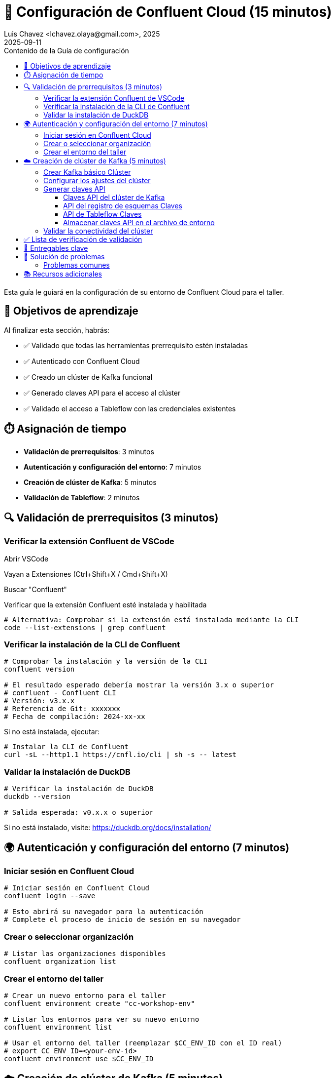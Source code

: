 = 🔐 Configuración de Confluent Cloud (15 minutos)
Luis Chavez <lchavez.olaya@gmail.com>, 2025
2025-09-11
:revdate: 2025-09-11
:linkattrs:
:ast: &ast;
:y: &#10003;
:n: &#10008;
:y: icon:check-sign[role="green"]
:n: icon:check-minus[role="red"]
:c: icon:file-text-alt[role="blue"]
:toc: auto
:toc-placement: auto
:toc-position: auto
:toc-title: Contenido de la Guía de configuración
:toclevels: 3
:idprefix:
:idseparator: -
:sectanchors:
:icons: font
:source-highlighter: highlight.js
:highlightjs-theme: idea
:experimental:

Esta guía le guiará en la configuración de su entorno de Confluent Cloud para el taller.

toc::[]

== 🎯 Objetivos de aprendizaje

Al finalizar esta sección, habrás:

* ✅ Validado que todas las herramientas prerrequisito estén instaladas
* ✅ Autenticado con Confluent Cloud
* ✅ Creado un clúster de Kafka funcional
* ✅ Generado claves API para el acceso al clúster
* ✅ Validado el acceso a Tableflow con las credenciales existentes

== ⏱️ Asignación de tiempo

* **Validación de prerrequisitos**: 3 minutos
* **Autenticación y configuración del entorno**: 7 minutos
* **Creación de clúster de Kafka**: 5 minutos
* **Validación de Tableflow**: 2 minutos

== 🔍 Validación de prerrequisitos (3 minutos)

=== Verificar la extensión Confluent de VSCode

Abrir VSCode

Vayan a Extensiones (Ctrl+Shift+X / Cmd+Shift+X)

Buscar "Confluent"

Verificar que la extensión Confluent esté instalada y habilitada

[source,bash]
----
# Alternativa: Comprobar si la extensión está instalada mediante la CLI
code --list-extensions | grep confluent
----

=== Verificar la instalación de la CLI de Confluent

[source,bash]
----
# Comprobar la instalación y la versión de la CLI
confluent version

# El resultado esperado debería mostrar la versión 3.x o superior
# confluent - Confluent CLI
# Versión: v3.x.x
# Referencia de Git: xxxxxxx
# Fecha de compilación: 2024-xx-xx
----

Si no está instalada, ejecutar:
[source,bash]
----
# Instalar la CLI de Confluent
curl -sL --http1.1 https://cnfl.io/cli | sh -s -- latest
----

=== Validar la instalación de DuckDB

[source,bash]
----
# Verificar la instalación de DuckDB
duckdb --version

# Salida esperada: v0.x.x o superior
----

Si no está instalado, visite: https://duckdb.org/docs/installation/

== 🌍 Autenticación y configuración del entorno (7 minutos)

=== Iniciar sesión en Confluent Cloud

[source,bash]
----
# Iniciar sesión en Confluent Cloud
confluent login --save

# Esto abrirá su navegador para la autenticación
# Complete el proceso de inicio de sesión en su navegador
----

=== Crear o seleccionar organización

[source,bash]
----
# Listar las organizaciones disponibles
confluent organization list
----

=== Crear el entorno del taller

[source,bash]
----
# Crear un nuevo entorno para el taller
confluent environment create "cc-workshop-env"

# Listar los entornos para ver su nuevo entorno
confluent environment list

# Usar el entorno del taller (reemplazar $CC_ENV_ID con el ID real)
# export CC_ENV_ID=<your-env-id>
confluent environment use $CC_ENV_ID
----

== ☁️ Creación de clúster de Kafka (5 minutos)

=== Crear Kafka básico Clúster

[source,bash]
----
# Crear un clúster básico (ideal para desarrollo/taller)
confluent kafka cluster create workshop-cluster \
--cloud aws \
--region us-east-1 \
--type basic
----

NOTA: Los clústeres básicos son gratuitos y perfectos para talleres.
Tienen algunas limitaciones, pero son suficientes para nuestro caso de uso.

=== Configurar los ajustes del clúster

[source,bash]
----
# Listar clústeres para obtener el ID del clúster
confluent kafka cluster list

# Usar el clúster (reemplazar CLUSTER_ID con el ID real)
# export CC_KAFKA_CLUSTER=<your-cluster-id>
confluent kafka cluster use $CC_KAFKA_CLUSTER

# Describir el clúster para verificar la configuración
confluent kafka cluster describe $CC_KAFKA_CLUSTER
----

=== Generar claves API

==== Claves API del clúster de Kafka

[source,bash]
----
# Crear clave API para el acceso al clúster
confluent api-key create --resource $CC_KAFKA_CLUSTER --description "Clave API del taller para el clúster de Kafka"

# Almacenar la clave API y el secreto; los necesitará más adelante
# Clave API: <your-kafka-api-key>
# Secreto API: <your-kafka-api-secret>

# Usar la clave API
# export KAFKA_API_KEY=<your-kafka-api-key>
# export KAFKA_API_SECRET=<your-kafka-api-secret>
confluent api-key use $KAFKA_API_KEY --resource $CC_KAFKA_CLUSTER
----

==== API del registro de esquemas Claves

[source,bash]
----
# Obtener el ID del clúster del Registro de Esquemas
confluent schema-registry cluster describe

# Crear la clave API para acceder al Registro de Esquemas
# export SCHEMA_REGISTRY_CLUSTER_ID=<your-sr-cluster-id>
confluent api-key create --resource $SCHEMA_REGISTRY_CLUSTER_ID --description "Clave API de taller para el Registro de Esquemas"

# Almacenar la clave API y el secreto del Registro de Esquemas
# Clave API del Registro de Esquemas: <your-sr-api-key>
# Secreto API del Registro de Esquemas: <your-sr-api-secret>

# Usar la clave API del Registro de Esquemas
# export SCHEMA_REGISTRY_API_KEY=<your-sr-api-key>
# export SCHEMA_REGISTRY_API_SECRET=<your-sr-api-secret>
----

==== API de Tableflow Claves

[source,bash]
----
# Crear clave API para acceder a Tableflow
confluent api-key create --resource tableflow --description "Clave API de taller para Tableflow"

# Almacenar la clave API y el secreto de Tableflow
# Clave API de Tableflow: <your-tableflow-api-key>
# Secreto API de Tableflow: <your-tableflow-api-secret>

# Usar la clave API de Tableflow
# export TABLEFLOW_API_KEY=<your-tableflow-api-key>
# export TABLEFLOW_API_SECRET=<your-tableflow-api-secret>

# Probar el acceso a Tableflow listando los temas (inicialmente debe estar vacío)
confluent tableflow topic list
----

==== Almacenar claves API en el archivo de entorno

[source,bash]
----
# Acceder al directorio de scripts
cd ./scripts/kafka

# Copiar el archivo de entorno de ejemplo
cp .env.example .env

# Edita el archivo .env con tus claves de API:
# export KAFKA_API_KEY="tu-clave-de-API-de-kafka"
# export KAFKA_API_SECRET="tu-secreto-de-API-de-kafka"
# export SCHEMA_REGISTRY_API_KEY="tu-clave-de-API-de-sr"
# export SCHEMA_REGISTRY_API_SECRET="tu-secreto-de-api-de-sr"
# export TABLEFLOW_API_KEY="tu-clave-de-API-de-tableflow"
# export TABLEFLOW_API_SECRET="tu-secreto-de-api-de-tableflow"

# Carga las variables de entorno
source .env
----

=== Validar la conectividad del clúster

[source,bash]
----
# Probar la conectividad del clúster listando los temas (inicialmente debe estar vacío)
confluent kafka topic list

# Si la operación es correcta, debería ver una lista vacía o temas del sistema.
----

== ✅ Lista de verificación de validación

Antes de continuar con la siguiente sección, asegúrese de lo siguiente:

- [ ] La extensión VSCode Confluent está instalada y funcionando.
- [ ] La CLI de Confluent está instalada (versión 3.x+).
- [ ] DuckDB está instalado y accesible.
- [ ] Se ha iniciado sesión correctamente en Confluent Cloud.
- [ ] Entorno de taller creado y activo.
- [ ] Clúster básico de Kafka creado y en ejecución.
- [ ] Claves de API del clúster de Kafka generadas y configuradas.
- [ ] Claves de API del registro de esquema generadas y configuradas.
- [ ] Claves de API de Tableflow generadas y configuradas.
- [ ] Claves de API almacenadas en el archivo `.env` del directorio `scripts/kafka/`.
- [ ] Conectividad del clúster validada.

== 🔧 Entregables clave

Al final de esta sección, debería tener:

* **Entorno de Confluent Cloud en funcionamiento** con la autenticación adecuada.
* **Sesión CLI autenticada** con contexto guardado
* **Clúster básico de Kafka** listo para la creación de temas y la transmisión de datos
* **Claves API configuradas** para acceso programático

== 🚨 Solución de problemas

=== Problemas comunes

**Problemas de inicio de sesión en la CLI**:
Si el navegador no se abre automáticamente:
[source,bash]
----
# Intentar iniciar sesión manualmente con el indicador --no-browser
confluent login --save --no-browser
# Seguir la URL proporcionada manualmente
----

**Fallo al crear el clúster**:
Comprobar los límites de la cuenta:
[source,bash]
----
# Comprobar las cuotas de servicio
confluent service-quota list organization
----

**Problemas con las claves API**:
Si falla la creación de la clave API:
[source,bash]
----
# Listar las claves API existentes
confluent api-key list
# Eliminar las claves no utilizadas si se alcanza el límite
confluent api-key Eliminar <key-id>
----

== 📚 Recursos adicionales

* https://docs.confluent.io/confluent-cli/current/install.html[Guía de instalación de Confluent CLI]
* https://docs.confluent.io/cloud/current/get-started/index.html[Introducción a Confluent Cloud]
* https://docs.confluent.io/cloud/current/clusters/cluster-types.html[Tipos de clúster de Kafka]

---

**Siguiente**: Continúe con el enlace: 02-kafka-hands-on.adoc[] para la gestión de temas de Kafka y la configuración del conector HTTP.
